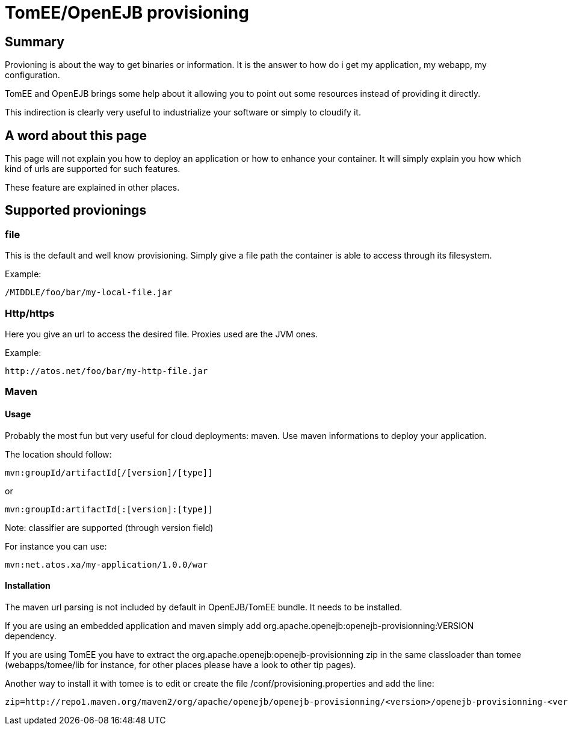 # TomEE/OpenEJB provisioning
:index-group: Unrevised
:jbake-date: 2018-12-05
:jbake-type: page
:jbake-status: published


== Summary

Provioning is about the way to get binaries or information. It is the
answer to how do i get my application, my webapp, my configuration.

TomEE and OpenEJB brings some help about it allowing you to point out
some resources instead of providing it directly.

This indirection is clearly very useful to industrialize your software
or simply to cloudify it.

== A word about this page

This page will not explain you how to deploy an application or how to
enhance your container. It will simply explain you how which kind of
urls are supported for such features.

These feature are explained in other places.

== Supported provionings

=== file

This is the default and well know provisioning. Simply give a file path
the container is able to access through its filesystem.

Example:

[source,java]
----
/MIDDLE/foo/bar/my-local-file.jar
----

=== Http/https

Here you give an url to access the desired file. Proxies used are the
JVM ones.

Example:

[source,properties]
----
http://atos.net/foo/bar/my-http-file.jar 
----

=== Maven

==== Usage

Probably the most fun but very useful for cloud deployments: maven. Use
maven informations to deploy your application.

The location should follow:

[source,properties]
----
mvn:groupId/artifactId[/[version]/[type]]
----

or

[source,properties]
----
mvn:groupId:artifactId[:[version]:[type]]
----

Note: classifier are supported (through version field)

For instance you can use:

[source,properties]
----
mvn:net.atos.xa/my-application/1.0.0/war
----

==== Installation

The maven url parsing is not included by default in OpenEJB/TomEE
bundle. It needs to be installed.

If you are using an embedded application and maven simply add
org.apache.openejb:openejb-provisionning:VERSION dependency.

If you are using TomEE you have to extract the
org.apache.openejb:openejb-provisionning zip in the same classloader
than tomee (webapps/tomee/lib for instance, for other places please have
a look to other tip pages).

Another way to install it with tomee is to edit or create the file
/conf/provisioning.properties and add the line:

[source,properties]
----
zip=http://repo1.maven.org/maven2/org/apache/openejb/openejb-provisionning/<version>/openejb-provisionning-<version>.zip
----
